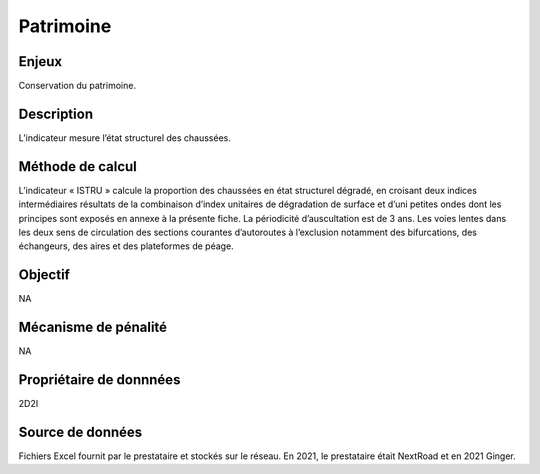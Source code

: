 Patrimoine
==========

.. _installation:

.. autosummary::
   :toctree: generated

   lumache
  
Enjeux
------------

Conservation du patrimoine.

Description 
------------

L’indicateur mesure l’état structurel des chaussées.

Méthode de calcul
-------------------

L’indicateur « ISTRU » calcule la proportion des chaussées en état structurel dégradé, en croisant deux indices intermédiaires résultats de la combinaison d’index unitaires de dégradation de surface et d’uni petites ondes dont les principes sont exposés en annexe à la présente fiche. 
La périodicité d’auscultation est de 3 ans. 
Les voies lentes dans les deux sens de circulation des sections courantes d’autoroutes à l’exclusion notamment des bifurcations, des échangeurs, des aires et des plateformes de péage.  

Objectif
------------
NA

Mécanisme de pénalité 
-----------------------
NA

Propriétaire de donnnées
-------------
2D2I

Source de données 
------------------

Fichiers Excel fournit par le prestataire et stockés sur le réseau. En 2021, le prestataire était NextRoad et en 2021 Ginger. 

